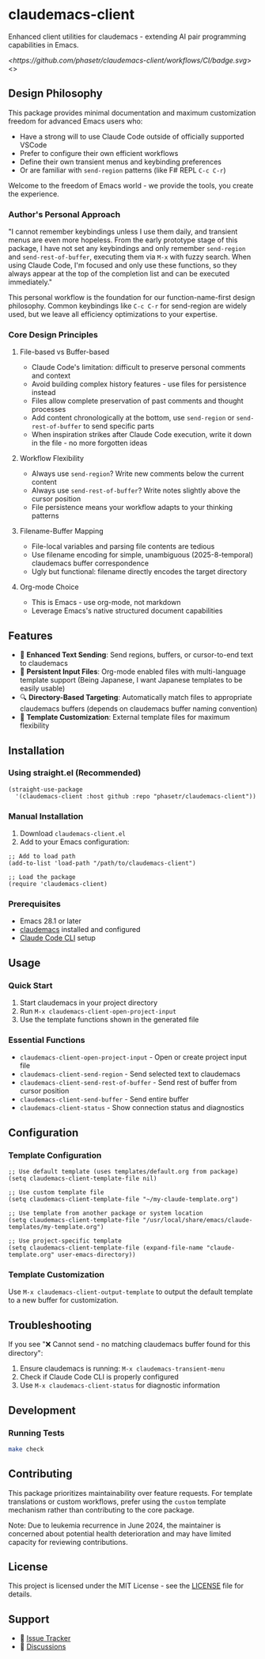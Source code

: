* claudemacs-client
Enhanced client utilities for claudemacs - extending AI pair programming capabilities in Emacs.

[[<https://github.com/phasetr/claudemacs-client/workflows/CI/badge.svg]]>
<[[https://img.shields.io/badge/License-MIT-yellow.svg]]>

** Design Philosophy
This package provides minimal documentation and maximum customization freedom for advanced Emacs users who:
- Have a strong will to use Claude Code outside of officially supported VSCode
- Prefer to configure their own efficient workflows
- Define their own transient menus and keybinding preferences
- Or are familiar with =send-region= patterns (like F# REPL =C-c C-r=)

Welcome to the freedom of Emacs world - we provide the tools, you create the experience.

*** Author's Personal Approach
"I cannot remember keybindings unless I use them daily, and transient menus are even more hopeless. From the early prototype stage of this package, I have not set any keybindings and only remember =send-region= and =send-rest-of-buffer=, executing them via =M-x= with fuzzy search. When using Claude Code, I'm focused and only use these functions, so they always appear at the top of the completion list and can be executed immediately."

This personal workflow is the foundation for our function-name-first design philosophy. Common keybindings like =C-c C-r= for send-region are widely used, but we leave all efficiency optimizations to your expertise.

*** Core Design Principles

**** File-based vs Buffer-based
- Claude Code's limitation: difficult to preserve personal comments and context
- Avoid building complex history features - use files for persistence instead
- Files allow complete preservation of past comments and thought processes
- Add content chronologically at the bottom, use =send-region= or =send-rest-of-buffer= to send specific parts
- When inspiration strikes after Claude Code execution, write it down in the file - no more forgotten ideas

**** Workflow Flexibility
- Always use =send-region=? Write new comments below the current content
- Always use =send-rest-of-buffer=? Write notes slightly above the cursor position
- File persistence means your workflow adapts to your thinking patterns

**** Filename-Buffer Mapping
- File-local variables and parsing file contents are tedious
- Use filename encoding for simple, unambiguous (2025-8-temporal) claudemacs buffer correspondence
- Ugly but functional: filename directly encodes the target directory

**** Org-mode Choice
- This is Emacs - use org-mode, not markdown
- Leverage Emacs's native structured document capabilities

** Features
- 🚀 *Enhanced Text Sending*: Send regions, buffers, or cursor-to-end text to claudemacs
- 📝 *Persistent Input Files*: Org-mode enabled files with multi-language template support (Being Japanese, I want Japanese templates to be easily usable)
- 🔍 *Directory-Based Targeting*: Automatically match files to appropriate claudemacs buffers (depends on claudemacs buffer naming convention)
- 📁 *Template Customization*: External template files for maximum flexibility

** Installation

*** Using straight.el (Recommended)
#+begin_src elisp
(straight-use-package
  '(claudemacs-client :host github :repo "phasetr/claudemacs-client"))
#+end_src

*** Manual Installation
1. Download =claudemacs-client.el=
2. Add to your Emacs configuration:

#+begin_src elisp
;; Add to load path
(add-to-list 'load-path "/path/to/claudemacs-client")

;; Load the package
(require 'claudemacs-client)
#+end_src

*** Prerequisites
- Emacs 28.1 or later
- [[https://github.com/cpoile/claudemacs][claudemacs]] installed and configured
- [[https://github.com/anthropics/claude-code][Claude Code CLI]] setup

** Usage

*** Quick Start
1. Start claudemacs in your project directory
2. Run =M-x claudemacs-client-open-project-input=
3. Use the template functions shown in the generated file

*** Essential Functions
- =claudemacs-client-open-project-input= - Open or create project input file
- =claudemacs-client-send-region= - Send selected text to claudemacs
- =claudemacs-client-send-rest-of-buffer= - Send rest of buffer from cursor position
- =claudemacs-client-send-buffer= - Send entire buffer
- =claudemacs-client-status= - Show connection status and diagnostics

** Configuration
*** Template Configuration
#+begin_src elisp
;; Use default template (uses templates/default.org from package)
(setq claudemacs-client-template-file nil)

;; Use custom template file
(setq claudemacs-client-template-file "~/my-claude-template.org")

;; Use template from another package or system location
(setq claudemacs-client-template-file "/usr/local/share/emacs/claude-templates/my-template.org")

;; Use project-specific template
(setq claudemacs-client-template-file (expand-file-name "claude-template.org" user-emacs-directory))
#+end_src

*** Template Customization
Use =M-x claudemacs-client-output-template= to output the default template to a new buffer for customization.

** Troubleshooting
If you see "❌ Cannot send - no matching claudemacs buffer found for this directory":

1. Ensure claudemacs is running: =M-x claudemacs-transient-menu=
2. Check if Claude Code CLI is properly configured
3. Use =M-x claudemacs-client-status= for diagnostic information

** Development

*** Running Tests
#+begin_src bash
make check
#+end_src

** Contributing
This package prioritizes maintainability over feature requests. For template translations or custom workflows, prefer using the =custom= template mechanism rather than contributing to the core package.

Note: Due to leukemia recurrence in June 2024, the maintainer is concerned about potential health deterioration and may have limited capacity for reviewing contributions.

** License
This project is licensed under the MIT License - see the [[file:LICENSE][LICENSE]] file for details.

** Support
- 🐛 [[https://github.com/phasetr/claudemacs-client/issues][Issue Tracker]]
- 💬 [[https://github.com/phasetr/claudemacs-client/discussions][Discussions]]
